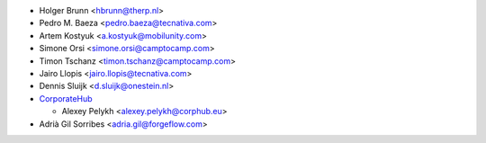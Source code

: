 * Holger Brunn <hbrunn@therp.nl>
* Pedro M. Baeza <pedro.baeza@tecnativa.com>
* Artem Kostyuk <a.kostyuk@mobilunity.com>
* Simone Orsi <simone.orsi@camptocamp.com>
* Timon Tschanz <timon.tschanz@camptocamp.com>
* Jairo Llopis <jairo.llopis@tecnativa.com>
* Dennis Sluijk <d.sluijk@onestein.nl>
* `CorporateHub <https://corporatehub.eu/>`__

  * Alexey Pelykh <alexey.pelykh@corphub.eu>

* Adrià Gil Sorribes <adria.gil@forgeflow.com>
